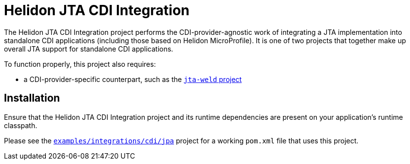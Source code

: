 = Helidon JTA CDI Integration

The Helidon JTA CDI Integration project performs the
CDI-provider-agnostic work of integrating a JTA implementation into standalone CDI
applications (including those based on Helidon MicroProfile).  It is
one of two projects that together make up overall JTA support for
standalone CDI applications.

To function properly, this project also requires:

* a CDI-provider-specific counterpart, such as the
  link:../jta-weld[`jta-weld` project]

== Installation

Ensure that the Helidon JTA CDI Integration project and its runtime
dependencies are present on your application's runtime classpath.

Please see the
link:../../../examples/integrations/cdi/jpa/[`examples/integrations/cdi/jpa`]
project for a working `pom.xml` file that uses this project.
